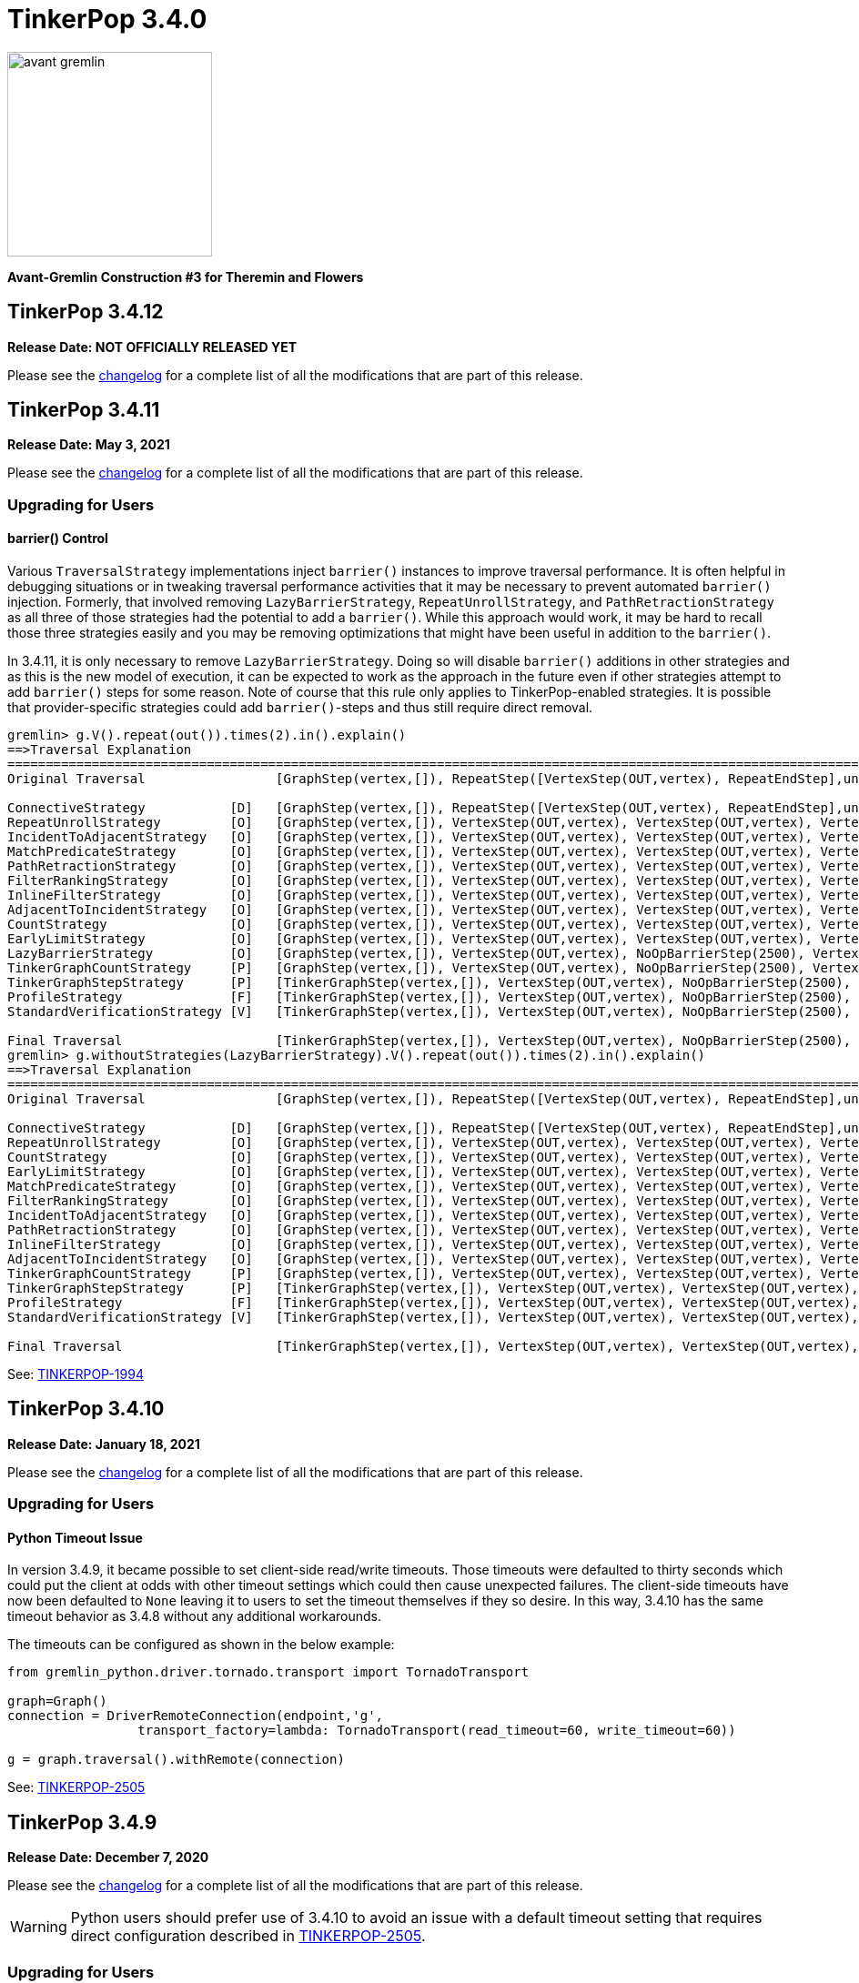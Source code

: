 ////
Licensed to the Apache Software Foundation (ASF) under one or more
contributor license agreements.  See the NOTICE file distributed with
this work for additional information regarding copyright ownership.
The ASF licenses this file to You under the Apache License, Version 2.0
(the "License"); you may not use this file except in compliance with
the License.  You may obtain a copy of the License at

  http://www.apache.org/licenses/LICENSE-2.0

Unless required by applicable law or agreed to in writing, software
distributed under the License is distributed on an "AS IS" BASIS,
WITHOUT WARRANTIES OR CONDITIONS OF ANY KIND, either express or implied.
See the License for the specific language governing permissions and
limitations under the License.
////

= TinkerPop 3.4.0

image::https://raw.githubusercontent.com/apache/tinkerpop/master/docs/static/images/avant-gremlin.png[width=225]

*Avant-Gremlin Construction #3 for Theremin and Flowers*

== TinkerPop 3.4.12

*Release Date: NOT OFFICIALLY RELEASED YET*

Please see the link:https://github.com/apache/tinkerpop/blob/3.4.12/CHANGELOG.asciidoc#release-3-4-12[changelog] for a
complete list of all the modifications that are part of this release.

== TinkerPop 3.4.11

*Release Date: May 3, 2021*

Please see the link:https://github.com/apache/tinkerpop/blob/3.4.11/CHANGELOG.asciidoc#release-3-4-11[changelog] for a
complete list of all the modifications that are part of this release.

=== Upgrading for Users

==== barrier() Control

Various `TraversalStrategy` implementations inject `barrier()` instances to improve traversal performance. It is often
helpful in debugging situations or in tweaking traversal performance activities that it may be necessary to prevent
automated `barrier()` injection. Formerly, that involved removing `LazyBarrierStrategy`, `RepeatUnrollStrategy`, and
`PathRetractionStrategy` as all three of those strategies had the potential to add a `barrier()`. While this approach
would work, it may be hard to recall those three strategies easily and you may be removing optimizations that might
have been useful in addition to the `barrier()`.

In 3.4.11, it is only necessary to remove `LazyBarrierStrategy`. Doing so will disable `barrier()` additions in other
strategies and as this is the new model of execution, it can be expected to work as the approach in the future even
if other strategies attempt to add `barrier()` steps for some reason. Note of course that this rule only applies to
TinkerPop-enabled strategies. It is possible that provider-specific strategies could add `barrier()`-steps and thus
still require direct removal.

[source,text]
----
gremlin> g.V().repeat(out()).times(2).in().explain()
==>Traversal Explanation
====================================================================================================================================================================================
Original Traversal                 [GraphStep(vertex,[]), RepeatStep([VertexStep(OUT,vertex), RepeatEndStep],until(loops(2)),emit(false)), VertexStep(IN,vertex)]

ConnectiveStrategy           [D]   [GraphStep(vertex,[]), RepeatStep([VertexStep(OUT,vertex), RepeatEndStep],until(loops(2)),emit(false)), VertexStep(IN,vertex)]
RepeatUnrollStrategy         [O]   [GraphStep(vertex,[]), VertexStep(OUT,vertex), VertexStep(OUT,vertex), VertexStep(IN,vertex)]
IncidentToAdjacentStrategy   [O]   [GraphStep(vertex,[]), VertexStep(OUT,vertex), VertexStep(OUT,vertex), VertexStep(IN,vertex)]
MatchPredicateStrategy       [O]   [GraphStep(vertex,[]), VertexStep(OUT,vertex), VertexStep(OUT,vertex), VertexStep(IN,vertex)]
PathRetractionStrategy       [O]   [GraphStep(vertex,[]), VertexStep(OUT,vertex), VertexStep(OUT,vertex), VertexStep(IN,vertex)]
FilterRankingStrategy        [O]   [GraphStep(vertex,[]), VertexStep(OUT,vertex), VertexStep(OUT,vertex), VertexStep(IN,vertex)]
InlineFilterStrategy         [O]   [GraphStep(vertex,[]), VertexStep(OUT,vertex), VertexStep(OUT,vertex), VertexStep(IN,vertex)]
AdjacentToIncidentStrategy   [O]   [GraphStep(vertex,[]), VertexStep(OUT,vertex), VertexStep(OUT,vertex), VertexStep(IN,vertex)]
CountStrategy                [O]   [GraphStep(vertex,[]), VertexStep(OUT,vertex), VertexStep(OUT,vertex), VertexStep(IN,vertex)]
EarlyLimitStrategy           [O]   [GraphStep(vertex,[]), VertexStep(OUT,vertex), VertexStep(OUT,vertex), VertexStep(IN,vertex)]
LazyBarrierStrategy          [O]   [GraphStep(vertex,[]), VertexStep(OUT,vertex), NoOpBarrierStep(2500), VertexStep(OUT,vertex), NoOpBarrierStep(2500), VertexStep(IN,vertex)]
TinkerGraphCountStrategy     [P]   [GraphStep(vertex,[]), VertexStep(OUT,vertex), NoOpBarrierStep(2500), VertexStep(OUT,vertex), NoOpBarrierStep(2500), VertexStep(IN,vertex)]
TinkerGraphStepStrategy      [P]   [TinkerGraphStep(vertex,[]), VertexStep(OUT,vertex), NoOpBarrierStep(2500), VertexStep(OUT,vertex), NoOpBarrierStep(2500), VertexStep(IN,vertex)]
ProfileStrategy              [F]   [TinkerGraphStep(vertex,[]), VertexStep(OUT,vertex), NoOpBarrierStep(2500), VertexStep(OUT,vertex), NoOpBarrierStep(2500), VertexStep(IN,vertex)]
StandardVerificationStrategy [V]   [TinkerGraphStep(vertex,[]), VertexStep(OUT,vertex), NoOpBarrierStep(2500), VertexStep(OUT,vertex), NoOpBarrierStep(2500), VertexStep(IN,vertex)]

Final Traversal                    [TinkerGraphStep(vertex,[]), VertexStep(OUT,vertex), NoOpBarrierStep(2500), VertexStep(OUT,vertex), NoOpBarrierStep(2500), VertexStep(IN,vertex)]
gremlin> g.withoutStrategies(LazyBarrierStrategy).V().repeat(out()).times(2).in().explain()
==>Traversal Explanation
=================================================================================================================================================================
Original Traversal                 [GraphStep(vertex,[]), RepeatStep([VertexStep(OUT,vertex), RepeatEndStep],until(loops(2)),emit(false)), VertexStep(IN,vertex)]

ConnectiveStrategy           [D]   [GraphStep(vertex,[]), RepeatStep([VertexStep(OUT,vertex), RepeatEndStep],until(loops(2)),emit(false)), VertexStep(IN,vertex)]
RepeatUnrollStrategy         [O]   [GraphStep(vertex,[]), VertexStep(OUT,vertex), VertexStep(OUT,vertex), VertexStep(IN,vertex)]
CountStrategy                [O]   [GraphStep(vertex,[]), VertexStep(OUT,vertex), VertexStep(OUT,vertex), VertexStep(IN,vertex)]
EarlyLimitStrategy           [O]   [GraphStep(vertex,[]), VertexStep(OUT,vertex), VertexStep(OUT,vertex), VertexStep(IN,vertex)]
MatchPredicateStrategy       [O]   [GraphStep(vertex,[]), VertexStep(OUT,vertex), VertexStep(OUT,vertex), VertexStep(IN,vertex)]
FilterRankingStrategy        [O]   [GraphStep(vertex,[]), VertexStep(OUT,vertex), VertexStep(OUT,vertex), VertexStep(IN,vertex)]
IncidentToAdjacentStrategy   [O]   [GraphStep(vertex,[]), VertexStep(OUT,vertex), VertexStep(OUT,vertex), VertexStep(IN,vertex)]
PathRetractionStrategy       [O]   [GraphStep(vertex,[]), VertexStep(OUT,vertex), VertexStep(OUT,vertex), VertexStep(IN,vertex)]
InlineFilterStrategy         [O]   [GraphStep(vertex,[]), VertexStep(OUT,vertex), VertexStep(OUT,vertex), VertexStep(IN,vertex)]
AdjacentToIncidentStrategy   [O]   [GraphStep(vertex,[]), VertexStep(OUT,vertex), VertexStep(OUT,vertex), VertexStep(IN,vertex)]
TinkerGraphCountStrategy     [P]   [GraphStep(vertex,[]), VertexStep(OUT,vertex), VertexStep(OUT,vertex), VertexStep(IN,vertex)]
TinkerGraphStepStrategy      [P]   [TinkerGraphStep(vertex,[]), VertexStep(OUT,vertex), VertexStep(OUT,vertex), VertexStep(IN,vertex)]
ProfileStrategy              [F]   [TinkerGraphStep(vertex,[]), VertexStep(OUT,vertex), VertexStep(OUT,vertex), VertexStep(IN,vertex)]
StandardVerificationStrategy [V]   [TinkerGraphStep(vertex,[]), VertexStep(OUT,vertex), VertexStep(OUT,vertex), VertexStep(IN,vertex)]

Final Traversal                    [TinkerGraphStep(vertex,[]), VertexStep(OUT,vertex), VertexStep(OUT,vertex), VertexStep(IN,vertex)]
----

See: link:https://issues.apache.org/jira/browse/TINKERPOP-1994[TINKERPOP-1994]

== TinkerPop 3.4.10

*Release Date: January 18, 2021*

Please see the link:https://github.com/apache/tinkerpop/blob/3.4.10/CHANGELOG.asciidoc#release-3-4-10[changelog] for a
complete list of all the modifications that are part of this release.

=== Upgrading for Users

==== Python Timeout Issue

In version 3.4.9, it became possible to set client-side read/write timeouts. Those timeouts were defaulted to thirty
seconds which could put the client at odds with other timeout settings which could then cause unexpected failures. The
client-side timeouts have now been defaulted to `None` leaving it to users to set the timeout themselves if they so
desire. In this way, 3.4.10 has the same timeout behavior as 3.4.8 without any additional workarounds.

The timeouts can be configured as shown in the below example:

[source,python]
----
from gremlin_python.driver.tornado.transport import TornadoTransport

graph=Graph()
connection = DriverRemoteConnection(endpoint,'g',
                 transport_factory=lambda: TornadoTransport(read_timeout=60, write_timeout=60))

g = graph.traversal().withRemote(connection)
----

See: link:https://issues.apache.org/jira/browse/TINKERPOP-2505[TINKERPOP-2505]

== TinkerPop 3.4.9

*Release Date: December 7, 2020*

Please see the link:https://github.com/apache/tinkerpop/blob/3.4.9/CHANGELOG.asciidoc#release-3-4-9[changelog] for a
complete list of all the modifications that are part of this release.

WARNING: Python users should prefer use of 3.4.10 to avoid an issue with a default timeout setting that requires direct
configuration described in link:https://issues.apache.org/jira/browse/TINKERPOP-2505[TINKERPOP-2505].

=== Upgrading for Users

==== Translator Implementations

One of the silent features of Gremlin is the `ScriptTranslator`. More specifically, the implementation of this
interface which will convert a `Traversal` object (or Gremlin `Bytecode`) into a proper `String` representation that
is syntactically correct for the implementation language.

[source,text]
----
gremlin> import org.apache.tinkerpop.gremlin.process.traversal.translator.*
==>org.apache.tinkerpop.gremlin.structure.*, org.apache.tinkerpop.gremlin.structure.util.*, ...
gremlin> translator = GroovyTranslator.of('g')
==>translator[g:gremlin-groovy]
gremlin> translator.translate(g.V().has("person","name","marko").has("age",gt(20)).where(outE("knows")))
==>g.V().has("person","name","marko").has("age",P.gt((int) 20)).where(__.outE("knows"))
gremlin> translator = PythonTranslator.of('g')
==>translator[g:gremlin-python]
gremlin> translator.translate(g.V().has("person","name","marko").has("age",gt(20)).where(outE("knows")))
==>g.V().has('person','name','marko').has('age',P.gt(20)).where(__.outE('knows'))
----

Some Gremlin users may already be aware of the implementations for Groovy and Python from previous versions. These
classes have largely been used for testing purposes, but users have found helpful use cases for them and they have
now been promoted to `gremlin-core` from their original locations. The old versions in `gremlin-groovy` and
`gremlin-python` have been deprecated. There have been some improvements to the `GroovyTranslator` such that the
Gremlin generated will not match character for character with the deprecated version. There may also be some potential
for the newer version in 3.4.9 to generate scripts that will not work in earlier versions. It is therefore best to
use 3.4.9 translators within environments where 3.4.9 is uniformly supported. If older versions are in place, it may
be better to continue use of the deprecated versions.

See: link:https://issues.apache.org/jira/browse/TINKERPOP-2461[TINKERPOP-2461]

==== Bytecode Command Improvements

The `:bytecode` command in the Gremlin console includes two new options: `reset` and `config`. Both options provide
ways to better control the `GraphSONMapper` used internally by the command. The `reset` option will replace the current
`GraphSONMapper` with a new one with some basic defaults: GraphSON 3.0 with extension and `TinkerIoRegistry` if
present. The `config` option provides a way to specify a custom `GraphSONMapper` or additional configurations to the
default one previously described.

See: link:https://issues.apache.org/jira/browse/TINKERPOP-2479[TINKERPOP-2479]

==== withStrategies() Groovy Syntax

The `withStrategies()` configuration step accepts a variable number of `TraversalStrategy` instances. In Java, those
instances are typically constructed with `instance()` if it is a singleton or by way of a builder pattern which
provides a fluent, type safe method to create the object. For Groovy, which is highly applicable to those who use
Gremlin scripts in their applications or work a lot within tools similar to the Gremlin Cosnole, the builder syntax
can work but doesn't really match the nature of the Groovy language. Using a strategy in this script context would
look something like:

[source,groovy]
----
g.withStrategies(ReadOnlyStrategy.instance(),
                 SubgraphStrategy.build().vertexProperties(hasNot('endTime')).create())
----

While this method will still work, it is now possible to use a more succinct syntax for Groovy scripts:

[source,groovy]
----
g.withStrategies(ReadOnlyStrategy,
                 new SubgraphStrategy(vertexProperties: __.hasNot('endTime')))
----

The rules are straightforward. If a strategy can be instantiated with `instance()` as a singleton then use just the
class name as a shortcut. Interestingly, many users try this syntax when they first get started and obviously fail.
With the syntax present, they will have one less error to contend with in their early days of Gremlin. For strategies
that take configurations, these strategies will use named arguments in the constructor where the names match the
expected builder methods. This named argument syntax is common to Groovy and not something special to Gremlin - it is
just now exposed for this purpose.

See: link:https://issues.apache.org/jira/browse/TINKERPOP-2466[TINKERPOP-2466]

==== withEmbedded()

The `AnonymousTraversalSource` was introduced in 3.3.5 and is most typically used for constructing remote
`TraversalSource` instances, but it also provides a way to construct a `TraversalSource` from an embedded `Graph`
instance:

[source,text]
----
gremlin> g = traversal().withGraph(TinkerFactory.createModern())
==>graphtraversalsource[tinkergraph[vertices:6 edges:6], standard]
gremlin> g = traversal().withRemote(DriverRemoteConnection.using('localhost',8182))
==>graphtraversalsource[emptygraph[empty], standard]
----

The `withGraph(Graph)` method is now deprecated in favor the new `withEmbedded(Graph)` method that is more explicit
about its intent:

[source,text]
----
gremlin> g = traversal().withEmbedded(TinkerFactory.createModern())
==>graphtraversalsource[tinkergraph[vertices:6 edges:6], standard]
----

This change is mostly applicable to JVM languages where embedded `Graph` instances are available. For Gremlin Language
Variants not on the JVM, the `withGraph(Graph)` method has simply been deprecated and not replaced (with the preference
to use `withRemote()` variants).

See: link:https://issues.apache.org/jira/browse/TINKERPOP-2413[TINKERPOP-2413]

==== TraversalStrategy in Javascript

Using `SubgraphStrategy`, `PartitionStrategy` and other `TraversalStrategy` implementations is now possible in
Javascript.

[source,javascript]
----
const sg = g.withStrategies(
          new SubgraphStrategy({vertices:__.hasLabel("person"), edges:__.hasLabel("created")}));
----

See: link:https://issues.apache.org/jira/browse/TINKERPOP-2054[TINKERPOP-2054]

==== WebSocket Compression

Gremlin Server now supports standard WebSocket compression (per link:https://tools.ietf.org/html/rfc7692[RFC 7692]).
Both the Java and Python drivers support this functionality from the client's perspective. Compression is enabled by
default and should be backward compatible, thus allowing older versions of the driver to connect to newer versions of
the server and vice versa. Using the compression-enabled drivers with a server that also supports that functionality
will greatly reduce network IO requirements.

See: link:https://issues.apache.org/jira/browse/TINKERPOP-2441[TINKERPOP-2441],
link:https://issues.apache.org/jira/browse/TINKERPOP-2453[TINKERPOP-2453]

==== Connection Management Improvements

The Java Driver was designed with the idea that a `Cluster` instance would be created once and then used for the life
of the application. As a result, the cost of setup and termination of that instance was typically sunk into the general
startup and shutdown of the application itself. In some environments, where applications were short-lived, this cost
was quite apparent and undesirable given that it might take several seconds to initialize and then a similar amount of
time for proper shutdown.

In 3.4.9, the initialization and shutdown of the `Cluster` object has been improved dramatically, which should be
especially helpful to those aforementioned ephemeral environments. The following micro-benchmark results demonstrate
the difference in performance between 3.4.8 and 3.4.9:

[width="100%",options="header"]
|=========================================================
|Benchmark |3.4.8 |3.4.9
|setup and close 100 connections |2116 ms |35 ms
|setup and close 32 connections |2081 ms |13 ms
|setup and close 1 connection |2046 ms |2 ms
|=========================================================

See: link:https://issues.apache.org/jira/browse/TINKERPOP-2445[TINKERPOP-2445]

==== Per Request Options

With Java it has been possible to pass per-request settings for both scripts and bytecode. While Javascript, Python,
and .NET allowed this in various ways, it wasn't quite as convenient as Java, nor was it well documented. In this
release, the approach for making this sort of per-request configurations is now much more consistent across languages.
We see this most evident in bytecode based requests:

*Java*

[source,java]
----
g.with(Tokens.ARGS_EVAL_TIMEOUT, 500L).V().out("knows");
----

*C#*

[source,csharp]
----
g.With(Tokens.ArgsEvalTimeout, 500).V().Out("knows").Count();
----

*Javascript*

[source,javascript]
----
g.with_('evaluationTimeout', 500).V().out('knows');
----

*Python*

[source,python]
----
g.with_('evaluationTimeout', 500).V().out('knows')
----

Please see the new "Per Request Settings" sections for each language in the
link:https://tinkerpop.apache.org/docs/3.4.9/reference/#gremlin-drivers-variants[Gremlin Drivers and Variants]
section for information on how to send scripts with specific request configurations.

See: link:https://issues.apache.org/jira/browse/TINKERPOP-2296[TINKERPOP-2296],
link:https://issues.apache.org/jira/browse/TINKERPOP-2420[TINKERPOP-2420],
link:https://issues.apache.org/jira/browse/TINKERPOP-2421[TINKERPOP-2421]

==== GraphManager Extension

The `org.apache.tinkerpop.gremlin.server.util.CheckedGraphManager` can be used instead of
`org.apache.tinkerpop.gremlin.server.util.DefaultGraphManager` (in gremlin-server.yml  to ensures that Gremlin Server
fails to start if all graphs fails. This configuration option can be useful for a number of different situations (e.g.
use `CheckedGraphManager` on a Kubernetes cluster to ensure that a pod will be restarted when it cannot properly handle
requests.) As a final note, `DefaultGraphManager` is no longer `final` and thus can be extended.

See: link:https://issues.apache.org/jira/browse/TINKERPOP-2436[TINKERPOP-2436]

==== Lambdas in gremlin-javascript

Lambda scripts can now be utilized in `gremlin-javascript` and follows roughly the same pattern as Python does:

[source,javascript]
----
g.V().has('person','name','marko').
  values('name').map(() => "it.get()[1]")
----

See: link:https://issues.apache.org/jira/browse/TINKERPOP-2001[TINKERPOP-2001]

=== Upgrading for Providers

==== Graph System Providers

===== Custom TraverserSet

It is now possible to provide a custom `TraverserSet` to `Step` implementations that make use of those objects to
introduce new logic for how they are populated and managed. Providers can take advantage of this capability by
constructing their own `Traversal` implementation and overriding the `getTraverserSetSupplier()` method. When new
`TraverserSet` instances are needed during traversal execution, steps will consult this method to get those instances.

See: link:https://issues.apache.org/jira/browse/TINKERPOP-2396[TINKERPOP-2396]

== TinkerPop 3.4.8

*Release Date: August 3, 2020*

Please see the link:https://github.com/apache/tinkerpop/blob/3.4.8/CHANGELOG.asciidoc#release-3-4-8[changelog] for a
complete list of all the modifications that are part of this release.

=== Upgrading for Users

==== Gremlin.NET: Automatic Reconnect

The Gremlin.NET driver now automatically tries to reconnect to a server when no open connection is available to submit
a request. This should enable the driver to handle cases where the server is only temporarily unavailable or where the
server has closed connections which some graph providers do when no requests were sent for some time.

See: link:https://issues.apache.org/jira/browse/TINKERPOP-2288[TINKERPOP-2288]

== TinkerPop 3.4.7

*Release Date: June 1, 2020*

Please see the link:https://github.com/apache/tinkerpop/blob/3.4.7/CHANGELOG.asciidoc#release-3-4-7[changelog] for a
complete list of all the modifications that are part of this release.

=== Upgrading for Users

==== Clear Screen Command

Gremlin Console now has the `:cls` command to clear the screen. This feature acts as an alternative to platform
specific clear operations and provides a common way to perform that function.

link:https://issues.apache.org/jira/browse/TINKERPOP-2357[TINKERPOP-2357]

== TinkerPop 3.4.6

*Release Date: February 20, 2020*

Please see the link:https://github.com/apache/tinkerpop/blob/3.4.6/CHANGELOG.asciidoc#release-3-4-6[changelog] for a
complete list of all the modifications that are part of this release.

=== Upgrading for Users

==== drop() Properties

In 3.4.5 the equality of the `Property` object changed to allow language features like `dedup()` to work more
consistently. An unnoticed side-effect of that change was that calling `drop()` on properties that had the same values
would not properly remove all their instances. This problem affected edge and meta property instances but not the
properties of vertices as their equality definitions had not changed.

This issue is now resolved with the side-effect being that the inclusion of `drop()` will disable `LazyBarrierStrategy`
which prevents automatic bulking. In most common cases, the impact of that optimization loss should be minimal and
could be added back manually with `barrier()` steps in the appropriate places.

See: link:https://issues.apache.org/jira/browse/TINKERPOP-2338[TINKERPOP-2338]

== TinkerPop 3.4.5

*Release Date: February 3, 2020*

Please see the link:https://github.com/apache/tinkerpop/blob/3.4.5/CHANGELOG.asciidoc#release-3-4-5[changelog] for a
complete list of all the modifications that are part of this release.

WARNING: A link:https://issues.apache.org/jira/browse/TINKERPOP-2338[bug] was noted in 3.4.5 soon after release and
was quickly patched. Users and providers should avoid version 3.4.5 and should instead prefer usage of 3.4.6.

=== Upgrading for Users

==== by(String) Modulator

It is quite common to use the `by(String)` modulator when doing some for of selection operation where the `String` is
the key to the value of the current `Traverser`, demonstrated as follows:

[source,text]
----
gremlin> g.V().project('name').by('name')
==>[name:marko]
==>[name:vadas]
==>[name:lop]
==>[name:josh]
==>[name:ripple]
==>[name:peter]
gremlin> g.V().order().by('name').values('name')
==>josh
==>lop
==>marko
==>peter
==>ripple
==>vadas
----

Of course, this approach usually only works when the current `Traverser` is an `Element`. If it is not an element, the
error is swift and severe:

[source,text]
----
gremlin> g.V().valueMap().project('x').by('name')
java.util.LinkedHashMap cannot be cast to org.apache.tinkerpop.gremlin.structure.Element
Type ':help' or ':h' for help.
Display stack trace? [yN]n
----

and while it is perhaps straightforward to see the problem in the above example, it is not always clear exactly where
the mistake is. The above example is the typical misuse of `by(String)` and comes when one tries to treat a `Map` the
same way as an `Element` (which is quite reasonable).

In 3.4.5, the issue of using `by(String)` on a `Map` and the error messaging have been resolved as follows:

[source,text]
----
gremlin> g.V().valueMap().project('x').by('name')
==>[x:[marko]]
==>[x:[vadas]]
==>[x:[lop]]
==>[x:[josh]]
==>[x:[ripple]]
==>[x:[peter]]
gremlin> g.V().elementMap().order().by('name')
==>[id:4,label:person,name:josh,age:32]
==>[id:3,label:software,name:lop,lang:java]
==>[id:1,label:person,name:marko,age:29]
==>[id:6,label:person,name:peter,age:35]
==>[id:5,label:software,name:ripple,lang:java]
==>[id:2,label:person,name:vadas,age:27]
gremlin> g.V().values('name').project('x').by('name')
The by("name") modulator can only be applied to a traverser that is an Element or a Map - it is being applied to [marko] a String class instead
Type ':help' or ':h' for help.
Display stack trace? [yN]n
----

See: link:https://issues.apache.org/jira/browse/TINKERPOP-2314[TINKERPOP-2314]

==== hasKey() Step and hasValue() Step

Previously, `hasKey()`-step and `hasValue()`-step only applied to vertex properties. In order to support more
generalized scenarios, the behavior of these steps were modified to allow them to be applied to both edge properties
and meta-properties.

The original behavior is demonstrated as follows:

[source,groovy]
----
gremlin> graph = TinkerFactory.createTheCrew()
==>tinkergraph[vertices:6 edges:14]
gremlin> g = graph.traversal()
==>graphtraversalsource[tinkergraph[vertices:6 edges:14], standard]
gremlin> g.E().properties().hasKey('since')
==>TinkerProperty cannot be cast to Element
gremlin> g.V().properties("location").properties().hasKey("startTime")
==>TinkerProperty cannot be cast to Element
gremlin> g.E().properties().hasValue(2010)
==>TinkerProperty cannot be cast to Element
gremlin> g.V().properties("location").properties().hasValue(2005)
==>TinkerProperty cannot be cast to Element
----

The new behavior of `hasKey()` with edge property can be seen as:

[source,groovy]
----
gremlin> g.E().properties().hasKey('since')
==>p[since->2009]
==>p[since->2010]
==>p[since->2010]
==>p[since->2011]
==>p[since->2012]
----

Similar behavior of for `hasKey()` can be seen with meta-properties:

[source,groovy]
----
gremlin> g.V().properties().hasKey('location').properties().hasKey('startTime')
==>p[startTime->1997]
==>p[startTime->2001]
==>p[startTime->2004]
==>p[startTime->2004]
==>p[startTime->2005]
==>p[startTime->2005]
==>p[startTime->1990]
==>p[startTime->2000]
==>p[startTime->2006]
==>p[startTime->2007]
==>p[startTime->2011]
==>p[startTime->2014]
==>p[startTime->1982]
==>p[startTime->2009]
----

The new behavior for `hasValue()` with edge property is as follows:

[source,groovy]
----
gremlin> g.E().properties().hasValue(2010)
==>p[since->2010]
==>p[since->2010]
----

and similarly with `hasValue()` for meta-properties:

[source,groovy]
----
gremlin> g.V().properties().hasKey('location').properties().hasValue(2005)
==>p[endTime->2005]
==>p[endTime->2005]
==>p[startTime->2005]
==>p[startTime->2005]
----

link:https://issues.apache.org/jira/browse/TINKERPOP-1733[TINKERPOP-1733]

==== Properties Equality

There was some inconsistency in terms of `Property` equality in earlier versions of Gremlin. Equality is now
defined as follows: two properties are equal only if their key and value are equal, even if their parent elements are
not equal. It makes sense when comparing properties regardless of parent elements to just focus on the property itself
as it yields more uniform and concise results to reason about. The benefit of this change is that the behavior of
property comparison and `dedup()`-step are predictable, and it will not affect the result if the property is detached
from the parent element.

NOTE: The "property" here refer to edge properties and meta-properties, thus excluding vertex property.

The old behavior can be shown using "The Crew" toy graph as follows:

[source,groovy]
----
gremlin> g.E().properties().count()
==>13
gremlin> g.E().properties()
==>p[since->2009]
==>p[since->2010]
==>p[skill->4]
==>p[skill->5]
==>p[since->2010]
==>p[since->2011]
==>p[skill->5]
==>p[skill->4]
==>p[since->2012]
==>p[skill->3]
==>p[skill->3]
==>p[skill->5]
==>p[skill->3]
gremlin> g.E().properties().dedup().count()
==>13
gremlin> g.E().dedup().properties()
==>p[since->2009]
==>p[since->2010]
==>p[skill->4]
==>p[skill->5]
==>p[since->2010]
==>p[since->2011]
==>p[skill->5]
==>p[skill->4]
==>p[since->2012]
==>p[skill->3]
==>p[skill->3]
==>p[skill->5]
==>p[skill->3]
----

The new more consistent behavior is demonstrated below:

[source,groovy]
----
gremlin> g.E().properties().count()
==>13
gremlin> g.E().properties()
==>p[since->2009]
==>p[since->2010]
==>p[skill->4]
==>p[skill->5]
==>p[since->2010]
==>p[since->2011]
==>p[skill->5]
==>p[skill->4]
==>p[since->2012]
==>p[skill->3]
==>p[skill->3]
==>p[skill->5]
==>p[skill->3]
gremlin> g.E().properties().dedup().count()
==>7
gremlin> g.E().properties().dedup()
==>p[since->2009]
==>p[since->2010]
==>p[skill->4]
==>p[skill->5]
==>p[since->2011]
==>p[since->2012]
==>p[skill->3]
----

See: link:https://issues.apache.org/jira/browse/TINKERPOP-2318[TINKERPOP-2318]

=== Upgrading for Providers

==== Graph Driver Providers

===== GraphBinary API Change

In GraphBinary serialization, Java `GraphBinaryReader` and `GraphBinaryWriter`, along with `TypeSerializer<T>`
interface now take a `Buffer` instance instead of Netty's `ByteBuf`, that way we avoid exposing Netty's API in our own
public API.

Using our own `Buffer` interface, wrapping Netty's buffer API, allowed us to move `TypeSerializer<T>` implementations,
the reader and the writer to `org.apache.tinkerpop.gremlin.structure.io.binary` package in `gremlin-core`.

Additionally, `GraphBinaryReader` and `GraphBinaryWriter` methods now throw an java's `IOException`, instead of our
own `SerializationException`.

See: link:https://issues.apache.org/jira/browse/TINKERPOP-2305[TINKERPOP-2305]

== TinkerPop 3.4.4

*Release Date: October 14, 2019*

Please see the link:https://github.com/apache/tinkerpop/blob/3.4.4/CHANGELOG.asciidoc#release-3-4-4[changelog] for a complete list of all the modifications that are part of this release.

=== Upgrading for Users

==== Python GraphBinary

There is now support for GraphBinary in Python. As with Java, it remains a working but experimental format that is
still under evaluation. This new serializer can be used by first ensuring that it is available on the server and then
configuring the connection as follows:

[source,python]
----
from gremlin_python.driver.serializer import GraphBinarySerializersV1
gremlin_server_url = "ws://172.17.0.2:45940/gremlin"
remote_conn = DriverRemoteConnection(gremlin_server_url, 'g',
                                     message_serializer=GraphBinarySerializersV1())
g = Graph().traversal().withRemote(remote_conn)
----

link:https://issues.apache.org/jira/browse/TINKERPOP-2279[TINKERPOP-2279]

==== elementMap() Step

Since graph elements (i.e. `Vertex`, `Edge`, and `VertexProperty`) are returned from remote sources as references
(i.e. without properties), one of the more common needs for Gremlin users is the ability to easily return a `Map`
representation of the elements that they are querying. Typically, such transformations are handled by `valueMap()`:

[source,text]
----
gremlin> g.V().has('person','name','marko').valueMap(true)
==>[id:1,label:person,name:[marko],age:[29]]
gremlin> g.V().has('person','name','marko').valueMap().by(unfold())
==>[name:marko,age:29]
----

or by way of `project()`:

[source,text]
----
gremlin> g.V().has('person','name','marko').
......1>   project('name','age','vid','vlabel').
......2>     by('name').
......3>     by('age').
......4>     by(id).
......5>     by(label)
==>[name:marko,age:29,vid:1,vlabel:person]
----

While `valueMap()` works reasonably well for `Vertex` and `VertexProperty` transformations it does less well for `Edge`
as it fails to include incident vertices:

[source,text]
----
gremlin> g.E(11).valueMap(true)
==>[id:11,label:created,weight:0.4]
----

This limitation forces a fairly verbose use of `project()` for what is a reasonably common requirement:

[source,text]
----
gremlin> g.E(12).union(valueMap(true),
......1>               project('inV','outV','inVLabel','outVLabel').
......2>                 by(inV().id()).
......3>                 by(outV().id()).
......4>                 by(inV().label()).
......5>                 by(outV().label())).unfold().
......6>               group().
......7>                 by(keys).
......8>                 by(select(values))
==>[inV:3,id:12,inVLabel:software,weight:0.2,outVLabel:person,label:created,outV:6]
----

By introducing `elementMap()`-step, there is now a single step that covers the most common transformation requirements
for all three graph elements:

[source,text]
----
gremlin> g.V().has('person','name','marko').elementMap()
==>[id:1,label:person,name:marko,age:29]
gremlin> g.V().has('person','name','marko').elementMap('name')
==>[id:1,label:person,name:marko]
gremlin> g.V().has('person','name','marko').properties('name').elementMap()
==>[id:0,key:name,value:marko]
gremlin> g.E(11).elementMap()
==>[id:11,label:created,IN:[id:3,label:software],OUT:[id:4,label:person],weight:0.4]
----

See: link:https://issues.apache.org/jira/browse/TINKERPOP-2284[TINKERPOP-2284],
link:https://tinkerpop.apache.org/docs/3.4.4/reference/#elementmap-step[Reference Documentation]

== TinkerPop 3.4.3

*Release Date: August 5, 2019*

Please see the link:https://github.com/apache/tinkerpop/blob/3.4.3/CHANGELOG.asciidoc#release-3-4-3[changelog] for a complete list of all the modifications that are part of this release.

=== Upgrading for Users

==== Deprecated store()

The `store()`-step and `aggregate()`-step do the same thing in different ways, where the former is lazy and the latter
is eager in the side-effect collection of objects from the traversal. The different behaviors can be thought of as
differing applications of `Scope` where `global` is eager and `local` is lazy. As a result, there is no need for both
steps when one will do.

As of 3.4.3, `store(String)` is now deprecated in favor of `aggregate(Scope, String)` where the `Scope` should be set
to `local` to ensure the same functionality as `store()`. Note that `aggregate('x')` is the same as
`aggregate(global,'x')`.

See: link:https://issues.apache.org/jira/browse/TINKERPOP-1553[TINKERPOP-1553]

==== Deprecate Gryo in Gremlin Server

Gryo is now deprecated as a serialization format for Gremlin Server, however, it is still configured as a default
option in the sample configuration files packaged with the server. The preferred serialization option should now be
GraphBinary. Note that Gremlin Console is now configured to use GraphBinary by default.

See: link:https://issues.apache.org/jira/browse/TINKERPOP-2250[TINKERPOP-2250]

=== Upgrading for Providers

==== Graph Driver Providers

===== Gremlin Server Test Configuration

Gremlin Server has a test configuration built into its Maven build process which all integration tests and Gremlin
Language Variants use to validate their operations. While this approach has worked really well for test automation
within Maven, there are often times where it would be helpful to simply have Gremlin Server running with that
configuration. This need is especially true when developing Gremlin Language Variants which is something that is done
outside of the JVM.

This release introduces a Docker script that will start Gremlin Server with this test configuration. It can be started
with:

[source,text]
docker/gremlin-server.sh

Once started, it is then possible to run GLV tests directly from a debugger against this instance which should
hopefully reduce development friction.

see: link:https://tinkerpop.apache.org/docs/3.4.3/dev/developer/#docker-integration[Developer Documentation]

== TinkerPop 3.4.2

*Release Date: May 28, 2019*

Please see the link:https://github.com/apache/tinkerpop/blob/3.4.2/CHANGELOG.asciidoc#release-3-4-2[changelog] for a complete list of all the modifications that are part of this release.

=== Upgrading for Users

==== Per Request Options

In 3.4.0, the notion of `RequestOptions` were added so that users could have an easier way to configure settings on
individual requests made through the Java driver. While that change provided a way to set those configurations for
script based requests, it didn't include options to make those settings in a `Traversal` submitted via `Bytecode`. In
this release those settings become available via `with()` step on the `TraversalSource` as follows:

[source,java]
----
GraphTraversalSource g = traversal().withRemote(conf);
List<Vertex> vertices = g.with(Tokens.ARGS_SCRIPT_EVAL_TIMEOUT, 500L).V().out("knows").toList()
----

See: link:https://issues.apache.org/jira/browse/TINKERPOP-2211[TINKERPOP-2211]

==== Gremlin Console Timeout

The Gremlin Console timeout that is set by `:remote config timeout x` was client-side only in prior versions, which
meant that if the console timeout was less than the server timeout the client would timeout but the server might still
be processing the request. Similarly, a longer timeout on the console would not change the server and the timeout
would occur sooner than expected. These discrepancies often led to confusion.

As of 3.4.0, the Java Driver API allowed for timeout settings to be more easily passed per request, so the console
was modified for this current version to pass the console timeout for each remote submission thus yielding more
consistent and intuitive behavior.

See: link:https://issues.apache.org/jira/browse/TINKERPOP-2203[TINKERPOP-2203]

=== Upgrading for Providers

==== Graph System Providers

===== Warnings

It is now possible to pass warnings over the Gremlin Server protocol using a `warnings` status attribute. The warnings
are expected to be a string value or a `List` of string values which can be consumed by the user or tools that check
for that status attribute. Note that Gremlin Console is one such tool that will respond to this status attribute - it
will print the messages to the console as they are detected when doing remote script submissions.

See: link:https://issues.apache.org/jira/browse/TINKERPOP-2216[TINKERPOP-2216]

==== Graph Driver Providers

===== GraphBinary API Change

In GraphBinary serialization, Java `write()` and `writeValue()` from `TypeSerializer<T>` interface now take a Netty's
`ByteBuf` instance instead of an `ByteBufAllocator`, that way the same buffer instance gets reused during the write
of a message. Additionally, we took the opportunity to remove the unused parameter from `ResponseMessageSerializer`.

See: link:https://issues.apache.org/jira/browse/TINKERPOP-2161[TINKERPOP-2161]

== TinkerPop 3.4.1

*Release Date: March 18, 2019*

Please see the link:https://github.com/apache/tinkerpop/blob/3.4.1/CHANGELOG.asciidoc#release-3-4-1[changelog] for a complete list of all the modifications that are part of this release.

=== Upgrading for Users

==== Mix SPARQL and Gremlin

In the initial release of `sparql-gremlin` it was only possible to execute a SPARQL query and have it translate to
Gremlin. Therefore, it was only possible to write a query like this:

[source,text]
----
gremlin> g.sparql("SELECT ?name ?age WHERE { ?person v:name ?name . ?person v:age ?age }")
==>[name:marko,age:29]
==>[name:vadas,age:27]
==>[name:josh,age:32]
==>[name:peter,age:35]
gremlin> g.sparql("SELECT * WHERE { }")
==>v[1]
==>v[2]
==>v[3]
==>v[4]
==>v[5]
==>v[6]
----

In this release, however, it is now possible to further process that result with Gremlin steps:

[source,text]
----
gremlin> g.sparql("SELECT ?name ?age WHERE { ?person v:name ?name . ?person v:age ?age }").select("name")
==>marko
==>vadas
==>josh
==>peter
gremlin> g.sparql("SELECT * WHERE { }").out("knows").values("name")
==>vadas
==>josh
----

See: link:https://issues.apache.org/jira/browse/TINKERPOP-2171[TINKERPOP-2171],
link:https://tinkerpop.apache.org/docs/3.4.1/reference/#sparql-with-gremlin[Reference Documentation]

=== Upgrading for Providers

==== Graph Database Providers

===== GraphBinary Serializer Changes

In GraphBinary serialization, Java `write()` and `writeValue()` from `TypeSerializer<T>` interface now take a Netty's
`ByteBuf` instance instead of an `ByteBufAllocator`, that way the same buffer instance gets reused during the write
of a message. Additionally, we took the opportunity to remove the unused parameter from `ResponseMessageSerializer`.

See: link:https://issues.apache.org/jira/browse/TINKERPOP-2161[TINKERPOP-2161]

== TinkerPop 3.4.0

*Release Date: January 2, 2019*

Please see the link:https://github.com/apache/tinkerpop/blob/3.4.0/CHANGELOG.asciidoc#release-3-4-0[changelog] for a complete list of all the modifications that are part of this release.

=== Upgrading for Users

==== sparql-gremlin

The `sparql-gremlin` module is a link:https://en.wikipedia.org/wiki/SPARQL[SPARQL] to Gremlin compiler, which allows
SPARQL to be executed over any TinkerPop-enabled graph system.

[source,groovy]
----
graph = TinkerFactory.createModern()
g = graph.traversal(SparqlTraversalSource)
g.sparql("""SELECT ?name ?age
            WHERE { ?person v:name ?name . ?person v:age ?age }
            ORDER BY ASC(?age)""")
----

See: link:https://issues.apache.org/jira/browse/TINKERPOP-1878[TINKERPOP-1878],
link:https://tinkerpop.apache.org/docs/3.4.0/reference/#sparql-gremlin[Reference Documentation]

==== Gremlin.NET Driver Improvements

The Gremlin.NET driver now uses request pipelining. This allows connections to be reused for different requests in
parallel which should lead to better utilization of connections. The `ConnectionPool` now also has a fixed size
whereas it could previously create an unlimited number of connections. Each `Connection` can handle up to
`MaxInProcessPerConnection` requests in parallel. If this limit is reached for all connections, then a
`NoConnectionAvailableException` is thrown which makes this a breaking change.

These settings can be set as properties on the `ConnectionPoolSettings` instance that can be passed to the `GremlinClient`.

See: link:https://issues.apache.org/jira/browse/TINKERPOP-1774[TINKERPOP-1774],
link:https://issues.apache.org/jira/browse/TINKERPOP-1775[TINKERPOP-1775],
link:https://tinkerpop.apache.org/docs/3.4.0/reference/#_connection_pool[Reference Documentation]

==== Indexing of Collections

TinkerPop 3.4.0 adds a new `index()`-step, which allows users to transform simple collections into index collections or maps.

```
gremlin> g.V().hasLabel("software").values("name").fold().
......1>   order(local).
......2>   index().unfold()
==>[lop,0]
==>[ripple,1]
gremlin> g.V().hasLabel("person").values("name").fold().
......1>   order(local).by(decr).
......2>   index().
......3>     with(WithOptions.indexer, WithOptions.map)
==>[0:vadas,1:peter,2:marko,3:josh]
```

==== Modulation of valueMap()

The `valueMap()` step now supports `by` and `with` modulation, which also led to the deprecation of `valueMap(true)` overloads.

===== by() Modulation

With the help of the `by()` modulator `valueMap()` result values can now be adjusted, which is particularly useful to turn multi-/list-values into single values.

```
gremlin> g.V().hasLabel("person").valueMap()
==>[name:[marko],age:[29]]
==>[name:[vadas],age:[27]]
==>[name:[josh],age:[32]]
==>[name:[peter],age:[35]]
gremlin> g.V().hasLabel("person").valueMap().by(unfold())
==>[name:marko,age:29]
==>[name:vadas,age:27]
==>[name:josh,age:32]
==>[name:peter,age:35]
```
===== with() Modulation

The `with()` modulator can be used to include certain tokens (`id`, `label`, `key` and/or `value`).

The old way (still valid, but deprecated):

```
gremlin> g.V().hasLabel("software").valueMap(true)
==>[id:10,label:software,name:[gremlin]]
==>[id:11,label:software,name:[tinkergraph]]
gremlin> g.V().has("person","name","marko").properties("location").valueMap(true)
==>[id:6,key:location,value:san diego,startTime:1997,endTime:2001]
==>[id:7,key:location,value:santa cruz,startTime:2001,endTime:2004]
==>[id:8,key:location,value:brussels,startTime:2004,endTime:2005]
==>[id:9,key:location,value:santa fe,startTime:2005]
```

The new way:

```
gremlin> g.V().hasLabel("software").valueMap().with(WithOptions.tokens)
==>[id:10,label:software,name:[gremlin]]
==>[id:11,label:software,name:[tinkergraph]]
gremlin> g.V().has("person","name","marko").properties("location").valueMap().with(WithOptions.tokens)
==>[id:6,key:location,value:san diego,startTime:1997,endTime:2001]
==>[id:7,key:location,value:santa cruz,startTime:2001,endTime:2004]
==>[id:8,key:location,value:brussels,startTime:2004,endTime:2005]
==>[id:9,key:location,value:santa fe,startTime:2005]
```

Furthermore, now there's a finer control over which of the tokens should be included:

```
gremlin> g.V().hasLabel("software").valueMap().with(WithOptions.tokens, WithOptions.labels)
==>[label:software,name:[gremlin]]
==>[label:software,name:[tinkergraph]]
gremlin> g.V().has("person","name","marko").properties("location").valueMap().with(WithOptions.tokens, WithOptions.values)
==>[value:san diego,startTime:1997,endTime:2001]
==>[value:santa cruz,startTime:2001,endTime:2004]
==>[value:brussels,startTime:2004,endTime:2005]
==>[value:santa fe,startTime:2005]
```

As shown above, the support of the `with()` modulator for `valueMap()` makes the `valueMap(boolean)` overload
superfluous, hence this overload is now deprecated. This is a breaking API change, since `valueMap()` will now always
yield instances of type `Map<Object, Object>`. Prior this change only the `valueMap(boolean)` overload yielded
`Map<Object, Object>` objects, `valueMap()` without the boolean parameter used to yield instances of type
`Map<String, Object>`.

See: link:https://issues.apache.org/jira/browse/TINKERPOP-2059[TINKERPOP-2059]

==== Predicate Number Comparison

In previous versions `within()` and `without()` performed strict number comparisons; that means these predicates did
not only compare number values, but also the type. This was inconsistent with how other predicates (like `eq`, `gt`,
etc.) work. All predicates will now ignore the number type and instead compare numbers only based on their value.

Old behavior:

```
gremlin> g.V().has("age", eq(32L))
==>v[4]
gremlin> g.V().has("age", within(32L, 35L))
gremlin>
```

New behavior:

```
gremlin> g.V().has("age", eq(32L))
==>v[4]
gremlin> g.V().has("age", within(32L, 35L))
==>v[4]
==>v[6]
```

See: link:https://issues.apache.org/jira/browse/TINKERPOP-2058[TINKERPOP-2058]

==== ReferenceElementStrategy

Gremlin Server has had some inconsistent behavior in the serialization of the results it returns. Remote traversals
based on Gremlin bytecode always detach returned graph elements to "reference" (i.e. removes properties and only
include the `id` and `label`), but scripts would detach graph elements and include the properties. For 3.4.0,
TinkerPop introduces the `ReferenceElementStrategy` which can be configured on a `GraphTraversalSource` to always
detach to "reference".

[source,text]
----
gremlin> graph = TinkerFactory.createModern()
==>tinkergraph[vertices:6 edges:6]
gremlin> g = graph.traversal().withStrategies(ReferenceElementStrategy.instance())
==>graphtraversalsource[tinkergraph[vertices:6 edges:6], standard]
gremlin> v = g.V().has('person','name','marko').next()
==>v[1]
gremlin> v.class
==>class org.apache.tinkerpop.gremlin.structure.util.reference.ReferenceVertex
gremlin> v.properties()
gremlin>
----

The packaged initialization scripts that come with Gremlin Server now pre-configure the sample graphs with this
strategy to ensure that both scripts and bytecode based requests over any protocol (HTTP, websocket, etc) and
serialization format all return a "reference". To revert to the old form, simply remove the strategy in the
initialization script.

It is recommended that users choose to configure their `GraphTraversalSource` instances with `ReferenceElementStrategy`
as working with "references" only is the recommended method for developing applications with TinkerPop. In the future,
it is possible that `ReferenceElementStrategy` will be configured by default for all graphs on or off Gremlin Server,
so it would be best to start utilizing it now and grooming existing Gremlin and related application code to account
for it.

See: link:https://issues.apache.org/jira/browse/TINKERPOP-2075[TINKERPOP-2075]

==== Text Predicates

Gremlin now supports simple text predicates on top of the existing `P` predicates. Both, the new `TextP` text
predicates and the old `P` predicates, can be chained using `and()` and `or()`.

[source,groovy]
----
gremlin> g.V().has("person","name", containing("o")).valueMap()
==>[name:[marko],age:[29]]
==>[name:[josh],age:[32]]
gremlin> g.V().has("person","name", containing("o").and(gte("j").and(endingWith("ko")))).valueMap()
==>[name:[marko],age:[29]]
----

See: link:https://issues.apache.org/jira/browse/TINKERPOP-2041[TINKERPOP-2041]

==== Changed Infix Behavior

The infix notation of `and()` and `or()` now supports an arbitrary number of traversals and `ConnectiveStrategy`
produces a traversal with proper AND and OR semantics.

```
Input: a.or.b.and.c.or.d.and.e.or.f.and.g.and.h.or.i

*BEFORE*
Output: or(a, or(and(b, c), or(and(d, e), or(and(and(f, g), h), i))))

*NOW*
Output: or(a, and(b, c), and(d, e), and(f, g, h), i)
```

Furthermore, previous versions failed to apply 3 or more `and()` steps using the infix notation, this is now fixed.

[source,groovy]
----
gremlin> g.V().has("name","marko").and().has("age", lt(30)).or().has("name","josh").and().has("age", gt(30)).and().out("created")
==>v[1]
==>v[4]
----

See: link:https://issues.apache.org/jira/browse/TINKERPOP-2029[TINKERPOP-2029]

==== GraphBinary

GraphBinary is a new language agnostic, network serialization format designed to replace Gryo and GraphSON. At this
time it is only available on the JVM, but support will be added for other languages in upcoming releases. The
serializer has been configured in Gremlin Server's packaged configuration files. The serializer can be configured
using the Java driver as follows:

[source,java]
----
Cluster cluster = Cluster.build("localhost").port(8182).
                          serializer(Serializers.GRAPHBINARY_V1D0).create();
Client client = cluster.connect();
List<Result> r = client.submit("g.V().has('person','name','marko')").all().join();
----

See: link:https://issues.apache.org/jira/browse/TINKERPOP-1942[TINKERPOP-1942],
link:https://tinkerpop.apache.org/docs/3.4.0/dev/io/#graphbinary[IO Documentation]

==== Status Attributes

The Gremlin Server protocol allows for status attributes to be returned in responses. These attributes were typically
for internal use, but were designed with extensibility in mind so that providers could place return their own
attributes to calling clients. Unfortunately, unless the client was being used with protocol level requests (which
wasn't convenient) those attributes were essentially hidden from view. As of this version however, status attributes
are fully retrievable for both successful requests and exceptions.

See: link:https://issues.apache.org/jira/browse/TINKERPOP-1913[TINKERPOP-1913]

==== with() Step

This version of TinkerPop introduces the `with()`-step to Gremlin. It isn't really a step but is instead a step
modulator. This modulator allows the step it is modifying to accept configurations that can be used to alter the
behavior of the step itself. A good example of its usage is shown with the revised syntax of the `pageRank()`-step
which now uses `with()` to replace the old `by()` options:

[source,groovy]
----
g.V().hasLabel('person').
  pageRank().
    with(PageRank.edges, __.outE('knows')).
    with(PageRank.propertyName, 'friendRank').
  order().
    by('friendRank',desc).
  valueMap('name','friendRank')
----

A similar change was made for `peerPressure()`-step:

[source,groovy]
----
g.V().hasLabel('person').
  peerPressure().
    with(PeerPressure.propertyName, 'cluster').
  group().
    by('cluster').
    by('name')
----

Note that the `by()` modulators still work, but should be considered deprecated and open for removal in a future
release where breaking changes are allowed.

See: link:https://issues.apache.org/jira/browse/TINKERPOP-1975[TINKERPOP-1975],
link:https://tinkerpop.apache.org/docs/3.4.0/reference/#with-step[Reference Documentation]

==== shortestPath() Step

Calculating the link:https://en.wikipedia.org/wiki/Shortest_path_problem[shortest path] between vertices is a common
graph use case. While the traversal to determine a shortest path can be expressed in Gremlin, this particular problem
is common enough that the feature has been encapsulated into its own step, demonstrated as follows:

[source,text]
----
gremlin> g.withComputer().V().has('name','marko').
......1>   shortestPath().with(ShortestPath.target, has('name','peter'))
==>[v[1],v[3],v[6]]
----

See: link:https://issues.apache.org/jira/browse/TINKERPOP-1990[TINKERPOP-1990],
link:https://tinkerpop.apache.org/docs/3.4.0/reference/#shortestpath-step[Reference Documentation]

==== connectedComponent() Step

In prior version of TinkerPop, it was recommended that the identification of
link:https://en.wikipedia.org/wiki/Connected_component_(graph_theory)[Connected Component] instances in a graph be
computed by way of a reasonably complex bit of Gremlin that looked something like this:

[source,groovy]
----
g.V().emit(cyclicPath().or().not(both())).repeat(both()).until(cyclicPath()).
  path().aggregate("p").
  unfold().dedup().
  map(__.as("v").select("p").unfold().
         filter(unfold().where(eq("v"))).
         unfold().dedup().order().by(id).fold()).
  dedup()
----

The above approach had a number of drawbacks that included a large execution cost as well as incompatibilities in OLAP.
To simplify usage of this commonly use graph algorithm, TinkerPop 3.4.0 introduces the `connectedComponent()` step
which reduces the above operation to:

[source,groovy]
----
g.withComputer().V().connectedComponent()
----

It is important to note that this step does require the use of a `GraphComputer` to work, as it utilizes a
`VertexProgram` behind the scenes.

See: link:https://issues.apache.org/jira/browse/TINKERPOP-1967[TINKERPOP-1967],
link:https://tinkerpop.apache.org/docs/x.y.z/reference/#connectedcomponent-step[Reference Documentation]

==== io() Step

There have been some important changes to IO operations for reading and writing graph data. The use of `Graph.io()`
has been deprecated to further remove dependence on the Graph (Structure) API for users and to extend these basic
operations to GLV users by making these features available as part of the Gremlin language.

It is now possible to simply use Gremlin:

[source,groovy]
----
graph = ...
g = graph.traversal()
g.io(someInputFile).read().iterate()
g.io(someOutputFile).write().iterate()
----

While `io()`-step is still single-threaded for OLTP style loading, it can be utilized in conjunction with OLAP which
internally uses `CloneVertexProgram` and therefore any graph `InputFormat` or `OutputFormat` can be configured in
conjunction with this step for parallel loads of large datasets.

It is also worth noting that the `io()`-step may be overridden by graph providers to utilize their native bulk-loading
features, so consult the documentation of the implementation being used to determine if there are any improved
efficiencies there.

See: link:https://issues.apache.org/jira/browse/TINKERPOP-1996[TINKERPOP-1996],
link:https://tinkerpop.apache.org/docs/3.4.0/reference/#io-step[Reference Documentation]

==== Per Request Options

The Java driver now allows for various options to be set on a per-request basis via new overloads to `submit()` that
accept `RequestOption` instances. A good use-case for this feature is to set a per-request override to the
`scriptEvaluationTimeout` so that it only applies to the current request.

[source,java]
----
Cluster cluster = Cluster.open();
Client client = cluster.connect();
RequestOptions options = RequestOptions.build().timeout(500).create();
List<Result> result = client.submit("g.V()", options).all().get();
----

See: link:https://issues.apache.org/jira/browse/TINKERPOP-1342[TINKERPOP-1342]

==== min() max() and Comparable

Previously `min()` and `max()` were only working for numeric values. This has been changed and these steps can now
operate over any `Comparable` value. The common workaround was the combination of `order().by()` and `limit()` as
shown here:

[source,groovy]
----
gremlin> g.V().values('name').order().by().limit(1)      // workaround for min()
==>josh
gremlin> g.V().values('name').order().by(decr).limit(1)  // workaround for max()
==>vadas
----

Any attempt to use `min()` or `max()` on non-numeric values lead to an exception:

[source,groovy]
----
gremlin> g.V().values('name').min()
java.lang.String cannot be cast to java.lang.Number
Type ':help' or ':h' for help.
Display stack trace? [yN]
----

With the changes in this release these kind of queries became a lot easier:

[source,groovy]
----
gremlin> g.V().values('name').min()
==>josh
gremlin> g.V().values('name').max()
==>vadas
----

==== Nested Loop Support

Traversals now support nesting of `repeat()` loops.

These can now be used to repeat another traversal while in a looped context, either inside the body of a `repeat()` or
in its step modifiers (`until()` or `emit()`).

[source,groovy]
----
gremlin> g.V().repeat(__.in('traverses').repeat(__.in('develops')).emit()).emit().values('name')
==>stephen
==>matthias
==>marko
----

See: link:https://issues.apache.org/jira/browse/TINKERPOP-967[TINKERPOP-967]

==== EventStrategy API

There were some minor modifications to how `EventStrategy` is constructed and what can be expected from events raised
from the addition of new properties.

With respect to the change in terms of `EventStrategy` construction, the `detach()` builder method formerly took a
`Class` as an argument and that `Class` was meant to be one of the various "detachment factories" or `null`. That
approach was a bit confusing, so that signature has changed to `detach(EventStrategy.Detachment)` where the argument
is a more handy enum of detachment options.

As for the changes related to events themselves, it is first worth noting that the previously deprecated
`vertexPropertyChanged(Vertex, Property, Object, Object...)` on `MutationListener` has been removed for what should
have originally been the correct signature of `vertexPropertyChanged(Vertex, VertexProperty, Object, Object...)`. In
prior versions when this method and its related `edgePropertyChanged()` and `vertexPropertyPropertyChanged()` were
triggered by way of the addition of a new property a "fake" property was included with a `null` value for the
"oldValue" argument to these methods (as it did not exist prior to this event). That was a bit awkward to reason about
when dealing with that event. To make this easier, the event now raises with a `KeyedVertexProperty` or
`KeyedProperty` instance, which only contains a property key and no value in them.

link:https://issues.apache.org/jira/browse/TINKERPOP-1831[TINKERPOP-1831]

==== Reducing Barrier Steps

The behavior of `min()`, `max()`, `mean()` and `sum()` has been modified to return no result if there's no input.
Previously these steps yielded the internal seed value:

[source,groovy]
----
gremlin> g.V().values('foo').min()
==>NaN
gremlin> g.V().values('foo').max()
==>NaN
gremlin> g.V().values('foo').mean()
==>NaN
gremlin> g.V().values('foo').sum()
==>0
----

These traversals will no longer emit a result. Note, that this also affects more complex scenarios, e.g. if these
steps are used in `by()` modulators:

[source,groovy]
----
gremlin> g.V().group().
......1>   by(label).
......2>   by(outE().values("weight").sum())
==>[software:0,person:3.5]
----

Since software vertices have no outgoing edges and thus no weight values to sum, `software` will no longer show up in
the result. In order to get the same result as before, one would have to add a `coalesce()`-step:

[source,groovy]
----
gremlin> g.V().group().
......1>   by(label).
......2>   by(outE().values("weight").sum())
==>[person:3.5]
gremlin> g.V().group().
......1>   by(label).
......2>   by(coalesce(outE().values("weight"), constant(0)).sum())
==>[software:0,person:3.5]
----

See: link:https://issues.apache.org/jira/browse/TINKERPOP-1777[TINKERPOP-1777]

==== Order of select() Scopes

The order of select scopes has been changed to: maps, side-effects, paths. Previously the order was: side-effects,
maps, paths - which made it almost impossible to select a specific map entry if a side-effect with the same name
existed.

The following snippets illustrate the changed behavior:

[source,groovy]
----
gremlin> g.V(1).
......1>   group("a").
......2>     by(__.constant("a")).
......3>     by(__.values("name")).
......4>   select("a")
==>[a:marko]
gremlin> g.V(1).
......1>   group("a").
......2>     by(__.constant("a")).
......3>     by(__.values("name")).
......4>   select("a").select("a")
==>[a:marko]
----

Above is the old behavior; the second `select("a")` has no effect, it selects the side-effect `a` again, although one
would expect to get the map entry `a`. What follows is the new behavior:

[source,groovy]
----
gremlin> g.V(1).
......1>   group("a").
......2>     by(__.constant("a")).
......3>     by(__.values("name")).
......4>   select("a")
==>[a:marko]
gremlin> g.V(1).
......1>   group("a").
......2>     by(__.constant("a")).
......3>     by(__.values("name")).
......4>   select("a").select("a")
==>marko
----

See: link:https://issues.apache.org/jira/browse/TINKERPOP-1522[TINKERPOP-1522]

==== GraphSON BulkSet

In earlier versions of TinkerPop, `BulkSet` was coerced to a `List` for GraphSON which was convenient in that it
didn't add a new data type to support, but inconvenient in that it meant that certain process tests were not consistent
in terms of how they ran and the benefits of the `BulkSet` were "lost" in that the "bulk" was being resolved server
side. With the addition of `BulkSet` as a GraphSON type the "bulk" is now resolved on the client side by the language
variant. How that resolution occurs depends upon the language variant. For Java, there is a `BulkSet` object which
maintains that structure sent from the server. For the other variants, the `BulkSet` is deserialized to a `List` form
which results in a much larger memory footprint than what is contained the `BulkSet`.

See: link:https://issues.apache.org/jira/browse/TINKERPOP-2111[TINKERPOP-2111]

==== Python Bindings

Bindings were formerly created using a Python 2-tuple as a bit of syntactic sugar, but all other language variants
used an explicit `Bindings` object which `gremlin-python` already had in place. To make all work variants behave
consistently, the 2-tuple syntax has been removed in favor of the explicit `Bindings.of()` option.

[source,python]
----
g.V(Bindings.of('id',1)).out('created').map(lambda: ("it.get().value('name').length()", "gremlin-groovy")).sum()
----

See: link:https://issues.apache.org/jira/browse/TINKERPOP-2116[TINKERPOP-2116]

==== Deprecation and Removal

This section describes newly deprecated classes, methods, components and patterns of usage as well as which previously
deprecated features have been officially removed or repurposed.

===== Moving of RemoteGraph

`RemoteGraph` was long ago deprecated in favor of `withRemote()`. It became even less useful with the introduction of
the `AnonymousTraversalSource` concept in 3.3.5. It's only real use was for testing remote bytecode based traversals
in the test suite as the test suite requires an actual `Graph` object to function properly. As such, `RemoteGraph` has
been moved to `gremlin-test`. It should no longer be used in any capacity besides that.

See: link:https://issues.apache.org/jira/browse/TINKERPOP-2079[TINKERPOP-2079]

===== Removal of Giraph Support

Support for Giraph has been removed as of this version. There were a number of reasons for this decision which were
discussed in the community prior to taking this step. Users should switch to Spark for their OLAP based graph-computing
needs.

See: link:https://issues.apache.org/jira/browse/TINKERPOP-1930[TINKERPOP-1930]

===== Removal of Rebindings Options

The "rebindings" option is no longer supported for clients. It was deprecated long ago at 3.1.0. The server will not
respond to them on any channel - websockets, nio or HTTP. Use the "aliases" option instead.

link:https://issues.apache.org/jira/browse/TINKERPOP-1705[TINKERPOP-1705]

===== gremlin-server.sh -i Removal

The `-i` option for installing dependencies in Gremlin Server was long ago deprecated and has now been removed. Please
use `install` as its replacement going forward.

link:https://issues.apache.org/jira/browse/TINKERPOP-2031[TINKERPOP-2031]

===== Deprecation Removal

The following deprecated classes, methods or fields have been removed in this version:

* `gremlin-core`
** `org.apache.tinkerpop.gremlin.jsr223.ImportCustomizer#GREMLIN_CORE`
** `org.apache.tinkerpop.gremlin.process.remote.RemoteGraph` - moved to `gremlin-test`
** `org.apache.tinkerpop.gremlin.process.remote.RemoteConnection.submit(Traversal)`
** `org.apache.tinkerpop.gremlin.process.remote.RemoteConnection.submit(Bytecode)`
** `org.apache.tinkerpop.gremlin.process.remote.traversal.strategy.decoration.RemoteStrategy#identity()`
** `org.apache.tinkerpop.gremlin.process.traversal.TraversalEngine`
** `org.apache.tinkerpop.gremlin.process.traversal.engine.*`
** `org.apache.tinkerpop.gremlin.process.traversal.strategy.decoration.PartitionStrategy.Builder#addReadPartition(String)`
** `org.apache.tinkerpop.gremlin.process.traversal.strategy.decoration.SubgraphStrategy.Builder#edgeCriterion(Traversal)`
** `org.apache.tinkerpop.gremlin.process.traversal.strategy.decoration.SubgraphStrategy.Builder#vertexCriterion(Traversal)`
** `org.apache.tinkerpop.gremlin.process.traversal.step.map.LambdaCollectingBarrierStep.Consumers`
** `org.apache.tinkerpop.gremlin.process.traversal.step.util.HasContainer#makeHasContainers(String, P)`
** `org.apache.tinkerpop.gremlin.process.traversal.step.util.event.MutationListener#vertexPropertyChanged(Vertex, Property, Object, Object...)`
** `org.apache.tinkerpop.gremlin.structure.Element.Exceptions#elementAlreadyRemoved(Class, Object)`
** `org.apache.tinkerpop.gremlin.structure.Graph.Exceptions#elementNotFound(Class, Object)`
** `org.apache.tinkerpop.gremlin.structure.Graph.Exceptions#elementNotFound(Class, Object, Exception)`
* `gremlin-driver`
** `org.apache.tinkerpop.gremlin.driver.Client#rebind(String)`
** `org.apache.tinkerpop.gremlin.driver.Client.ReboundClusterdClient`
** `org.apache.tinkerpop.gremlin.driver.Tokens#ARGS_REBINDINGS`
* `gremlin-groovy`
** `org.apache.tinkerpop.gremlin.groovy.jsr223.GremlinGroovyScriptEngine.close()` - no longer implements `AutoCloseable`
* `gremlin-server`
** `org.apache.tinkerpop.gremlin.server.GraphManager#getGraphs()`
** `org.apache.tinkerpop.gremlin.server.GraphManager#getTraversalSources()`
** `org.apache.tinkerpop.gremlin.server.Settings#serializedResponseTimeout`
** `org.apache.tinkerpop.gremlin.server.Settings.AuthenticationSettings#className`
** `org.apache.tinkerpop.gremlin.server.handler.OpSelectorHandler(Settings, GraphManager, GremlinExecutor, ScheduledExecutorService)`
** `org.apache.tinkerpop.gremlin.server.op.AbstractOpProcessor#makeFrame(ChannelHandlerContext, RequestMessage, MessageSerializer serializer, boolean, List, ResponseStatusCode code)`
* `hadoop-graph`
** `org.apache.tinkerpop.gremlin.hadoop.structure.HadoopConfiguration#getGraphInputFormat()`
** `org.apache.tinkerpop.gremlin.hadoop.structure.HadoopConfiguration#getGraphOutputFormat()`

Please see the javadoc deprecation notes or upgrade documentation specific to when the deprecation took place to
understand how to resolve this breaking change.

See: link:https://issues.apache.org/jira/browse/TINKERPOP-1143[TINKERPOP-1143],
link:https://issues.apache.org/jira/browse/TINKERPOP-1296[TINKERPOP-1296],
link:https://issues.apache.org/jira/browse/TINKERPOP-1705[TINKERPOP-1705],
link:https://issues.apache.org/jira/browse/TINKERPOP-1707[TINKERPOP-1707],
link:https://issues.apache.org/jira/browse/TINKERPOP-1954[TINKERPOP-1954],
link:https://issues.apache.org/jira/browse/TINKERPOP-1986[TINKERPOP-1986],
link:https://issues.apache.org/jira/browse/TINKERPOP-2079[TINKERPOP-2079],
link:https://issues.apache.org/jira/browse/TINKERPOP-2103[TINKERPOP-2103]

===== Deprecated GraphSONMessageSerializerGremlinV2d0

The `GraphSONMessageSerializerGremlinV2d0` serializer is now analogous to `GraphSONMessageSerializerV2d0` and therefore
redundant. It has technically always been equivalent in terms of functionality as both serialized to the same format
(i.e. GraphSON 2.0 with embedded types). It is no longer clear why these two classes were established this way, but
it does carry the negative effect where multiple serializer versions could not be bound to Gremlin Server's HTTP
endpoint as the MIME types conflicted on `application/json`. By simply making both message serializers support
`application/json` and `application/vnd.gremlin-v2.0+json`, it then became possible to overcome that limitation. In
short, prefer use of `GraphSONMessageSerializerV2d0` when possible.

Note that this is a breaking change in the sense that `GraphSONMessageSerializerV2d0` will no longer set the header of
requests messages to `application/json`. As a result, older versions of Gremlin Server not configured with
`GraphSONMessageSerializerGremlinV2d0` will not find a deserializer to match the request.

See: link:https://issues.apache.org/jira/browse/TINKERPOP-1984[TINKERPOP-1984]

===== Removed groovy-sql Dependency

Gremlin Console and Gremlin Server no longer include groovy-sql.  If you depend on groovy-sql,
you can install it in Gremlin Console or Gremlin Server using the plugin system.

Console:
```
:install org.codehaus.groovy groovy-sql 2.5.2
```

Server:
```
bin/gremlin-server.sh install org.codehaus.groovy groovy-sql 2.5.2
```

If your project depended on groovy-sql transitively, simply include it in your project's build file (e.g. maven: pom.xml).

See: link:https://issues.apache.org/jira/browse/TINKERPOP-2037[TINKERPOP-2037]

=== Upgrading for Providers

==== Graph Database Providers

===== io() Step

The new `io()`-step that was introduced provides some new changes to consider. Note that `Graph.io()` has been
deprecated and users are no longer instructed to utilize that method. It is not yet decided when that method will be
removed completely, but given the public nature of it and the high chance of common usage, it should be hanging around
for some time.

As with any step in Gremlin, it is possible to replace it with a more provider specific implementation that could be
more efficient. Developing a `TraversalStrategy` to do this is encouraged, especially for those graph providers who
might have special bulk loaders that could be abstracted by this step. Examples of this are already shown with
`HadoopGraph` which replaces the simple single-threaded loader with `CloneVertexProgram`. Graph providers are
encouraged to use the `with()` step to capture any necessary configurations required for their underlying loader to
work. Graph providers should not feel restricted to `graphson`, `gryo` and `graphml` formats either. If a graph
supports CSV or some custom graph specific format, it shouldn't be difficult to gather the configurations necessary to
make that available to users.

See: link:https://issues.apache.org/jira/browse/TINKERPOP-1996[TINKERPOP-1996]

===== Caching Graph Features

For graph implementations that have expensive creation times, it can be time consuming to run the TinkerPop test suite
as each test run requires a `Graph` instance even if the test is ultimately ignored becaue it doesn't pass the feature
checks. To possibly help alleviate this problem, the `GraphProvider` interface now includes this method:

[source,java]
----
public default Optional<Graph.Features> getStaticFeatures() {
    return Optional.empty();
}
----

This method can be implemented to return a cacheable set of features for a `Graph` generated from that `GraphProvider`.
Assuming this method is faster than the cost of creating a new `Graph` instance, the test suite should execute
significantly faster depending on how many tests end up being ignored.

See: link:https://issues.apache.org/jira/browse/TINKERPOP-1518[TINKERPOP-1518]

===== Configuring Interface

There were some changes to interfaces that were related to `Step`. A new `Configuring` interface was added that was
helpful in the implementation of the `with()`-step modulator. This new interface extends the `Parameterizing` interface
(which moved to the `org.apache.tinkerpop.gremlin.process.traversal.step` package with the other step interfaces) and
in turn is extended by the `Mutating` interface. Making this change meant that the `Mutating.addPropertyMutations()`
method could be removed in favor of the new `Configuring.configure()` method.

All of the changes above basically mean, that if the `Mutating` interface was being used in prior versions, the
`addPropertyMutations()` method simply needs to be changed to `configure()`.

See: link:https://issues.apache.org/jira/browse/TINKERPOP-1975[TINKERPOP-1975]

===== OptionsStrategy

`OptionsStrategy` is a `TraversalStrategy` that makes it possible for users to set arbitrary configurations on a
`Traversal`. These configurations can be used by graph providers to allow for traversal-level configurations to be
accessible to their custom steps. A user would write something like:

[source,java]
----
g.withStrategies(OptionsStrategy.build().with("specialLimit", 10000).create()).V();
----

The `OptionsStrategy` is really only the carrier for the configurations and while users can choose to utilize that
more verbose method for constructing it shown above, it is more elegantly constructed as follows using `with()`-step:

[source,java]
----
g.with("specialLimit", 10000)).V();
----

The graph provider could then access that value of "specialLimit" in their custom step (or elsewhere) as follows:

[source,java]
----
OptionsStrategy strategy = this.getTraversal().asAdmin().getStrategies().getStrategy(OptionsStrategy.class).get();
int specialLimit = (int) strategy.getOptions().get("specialLimit");
----

See: link:https://issues.apache.org/jira/browse/TINKERPOP-2053[TINKERPOP-2053]

===== Removed hadoop-gremlin Test Artifact

The `hadoop-gremlin` module no longer generates a test jar that can be used as a test dependency in other modules.
Generally speaking, that approach tends to be a bad practice and can cause build problems with Maven that aren't always
obvious to troubleshoot. With the removal of `giraph-gremlin` for 3.4.0, it seemed even less useful to have this
test artifact present. All tests are still present. The follow provides a basic summary of how this refactoring
occurred:

* A new `AbstractFileGraphProvider` was created in `gremlin-test` which provided a lot of the features that
`HadoopGraphProvider` was exposing. Both `HadoopGraphProvider` and `SparkHadoopGraphProvider` extend from that class
now.
* `ToyIoRegistry` and related classes were moved to `gremlin-test`.
* The various tests that validated capabilities of `Storage` have been moved to `spark-gremlin` and are part of those
tests now. Obviously, that makes those tests specific to Spark testing now. If that location creates a problem for some
reason, that decision can be revisited at some point.

See: link:https://issues.apache.org/jira/browse/TINKERPOP-1410[TINKERPOP-1410]

===== TraversalEngine Moved

The `TraversalEngine` interface was deprecated in 3.2.0 along with all related methods that used it and classes that
implemented it. It was replaced by the `Computer` interface and provided a much nicer way to plug different
implementations of `Computer` into a traversal. `TraversalEngine` was never wholly removed however as it had some deep
dependencies in the inner workings of the test suite. That infrastructure has largely remained as is until now.

As of 3.4.0, `TraversalEngine` is no longer in `gremlin-core` and can instead be found in `gremlin-test` as it is
effectively a "test-only" component and serves no other real function. As explained in the javadocs going back to
3.2.0, providers should implement the `Computer` class and use that instead. At this point, graph providers should have
long ago moved to the `Computer` infrastructure as methods for constructing a `TraversalSource` with a
`TraversalEngine` were long ago removed.

See: link:https://issues.apache.org/jira/browse/TINKERPOP-1143[TINKERPOP-1143]

===== Upsert Graph Feature

Some `Graph` implementations may be able to offer upsert functionality for vertices and edges, which can help improve
usability and performance. To help make it clear to users that a graph operates in this fashion, the `supportsUpsert()`
feature has been added to both `Graph.VertexFeatures` and `Graph.EdgeFeatures`. By default, both of these methods will
return `false`.

Should a provider wish to support this feature, the behavior of `addV()` and/or `addE()` should change such that when
a vertex or edge with the same identifier is provided, the respective step will insert the new element if that value
is not present or update an existing element if it is found. The method by which the provider "identifies" an element
is completely up to the capabilities of that provider. In the most simple fashion, a graph could simply check the
value of the supplied `T.id`, however graphs that support some form of schema will likely have other methods for
determining whether or not an existing element is present.

The extent to which TinkerPop tests "upsert" is fairly narrow. Graph providers that choose to support this feature
should consider their own test suites carefully to ensure appropriate coverage.

See: link:https://issues.apache.org/jira/browse/TINKERPOP-1685[TINKERPOP-1685]

===== TypeTranslator Changes

The `TypeTranslator` experienced a change in its API and `GroovyTranslator` a change in expectations.

`TypeTranslator` now implements `BiFunction` and takes the graph traversal source name as an argument along with the
object to translate. This interface is implemented by default for Groovy with `GroovyTranslator.DefaultTypeTranslator`
which encapsulates all the functionality of what `GroovyTranslator` formerly did by default. To provide customize
translation, simply extend the `DefaultTypeTranslator` and override the methods.

`GroovyTranslator` now expects that the `TypeTranslator` provide to it as part of its `of()` static method overload
is "complete" - i.e. that it provides all the functionality to translate the types passed to it. Thus, a "complete"
`TypeTranslator` is one that does everything that `DefaultTypeTranslator` does as a minimum requirement. Therefore,
the extension model described above is the easiest way to get going with a custom `TypeTranslator` approach.

See: link:https://issues.apache.org/jira/browse/TINKERPOP-2072[TINKERPOP-2072]

==== Graph Driver Providers

===== Deprecation Removal in RemoteConnection

The two deprecated synchronous `submit()` methods on the `RemoteConnection` interface have been removed, which means
that `RemoteConnection` implementations will need to implement `submitAsync(Bytecode)` if they have not already done
so.

See: link:https://issues.apache.org/jira/browse/TINKERPOP-2103[TINKERPOP-2103]
